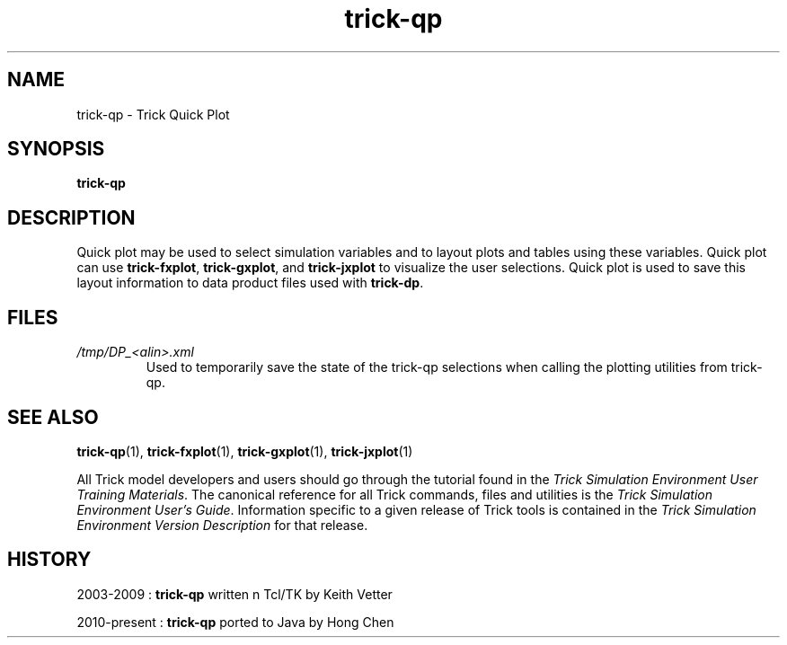.TH trick-qp 1 "August 1, 2016" "Trick" "Trick User's Manual"
.SH NAME
trick-qp \- Trick Quick Plot
.SH SYNOPSIS
\fBtrick-qp\fP
.SH DESCRIPTION
Quick plot may be used to select simulation variables and to layout plots and tables
using these variables.  Quick plot can use \fBtrick-fxplot\fP, \fBtrick-gxplot\fP, and
\fBtrick-jxplot\fP to visualize the user selections.  Quick plot is used to save this
layout information to data product files used with \fBtrick-dp\fP.
.SH FILES
.TP
\fI/tmp/DP_<alin>.xml\fP
Used to temporarily save the state of the trick-qp selections when calling the
plotting utilities from trick-qp.
.SH "SEE ALSO"
\fBtrick-qp\fP(1), \fBtrick-fxplot\fP(1), \fBtrick-gxplot\fP(1), \fBtrick-jxplot\fP(1)
.PP
All Trick model developers and users should go through the tutorial found
in the \fITrick Simulation Environment User Training Materials\fP.
The canonical reference for all Trick commands, files and utilities is the
\fITrick Simulation Environment User's Guide\fP.  Information specific to a
given release of Trick tools is contained in the \fITrick Simulation
Environment Version Description\fP for that release.
.SH HISTORY
2003-2009 : \fBtrick-qp\fP written n Tcl/TK by Keith Vetter

2010-present : \fBtrick-qp\fP ported to Java by Hong Chen

